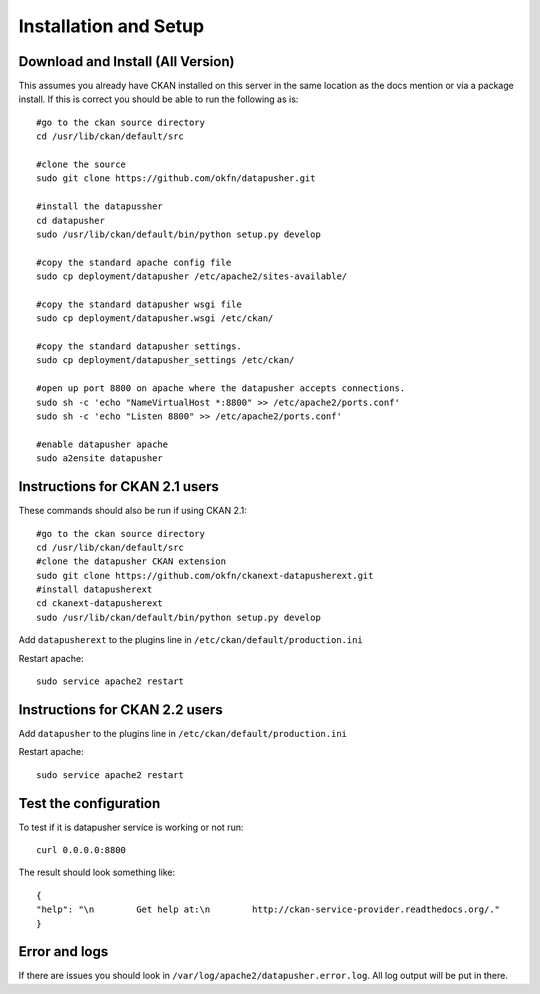 ======================
Installation and Setup
======================

Download and Install (All Version)
----------------------------------

This assumes you already have CKAN installed on this server in the same location as the docs mention or via a package install.  If this is correct you should be able to run the following as is::

    #go to the ckan source directory
    cd /usr/lib/ckan/default/src

    #clone the source
    sudo git clone https://github.com/okfn/datapusher.git

    #install the datapussher
    cd datapusher
    sudo /usr/lib/ckan/default/bin/python setup.py develop

    #copy the standard apache config file
    sudo cp deployment/datapusher /etc/apache2/sites-available/

    #copy the standard datapusher wsgi file
    sudo cp deployment/datapusher.wsgi /etc/ckan/

    #copy the standard datapusher settings.
    sudo cp deployment/datapusher_settings /etc/ckan/

    #open up port 8800 on apache where the datapusher accepts connections.
    sudo sh -c 'echo "NameVirtualHost *:8800" >> /etc/apache2/ports.conf'
    sudo sh -c 'echo "Listen 8800" >> /etc/apache2/ports.conf'

    #enable datapusher apache
    sudo a2ensite datapusher

Instructions for CKAN 2.1 users
-------------------------------

These commands should also be run if using CKAN 2.1::

    #go to the ckan source directory
    cd /usr/lib/ckan/default/src
    #clone the datapusher CKAN extension
    sudo git clone https://github.com/okfn/ckanext-datapusherext.git
    #install datapusherext
    cd ckanext-datapusherext
    sudo /usr/lib/ckan/default/bin/python setup.py develop


Add ``datapusherext`` to the plugins line in ``/etc/ckan/default/production.ini``

Restart apache::  

   sudo service apache2 restart

Instructions for CKAN 2.2 users
-------------------------------

Add ``datapusher`` to the plugins line in ``/etc/ckan/default/production.ini``

Restart apache::  

   sudo service apache2 restart


Test the configuration
----------------------

To test if it is datapusher service is working or not run::

    curl 0.0.0.0:8800

The result should look something like::

   {
   "help": "\n        Get help at:\n        http://ckan-service-provider.readthedocs.org/."
   }

Error and logs
--------------

If there are issues you should look in ``/var/log/apache2/datapusher.error.log``.  All log output will be put in there.



